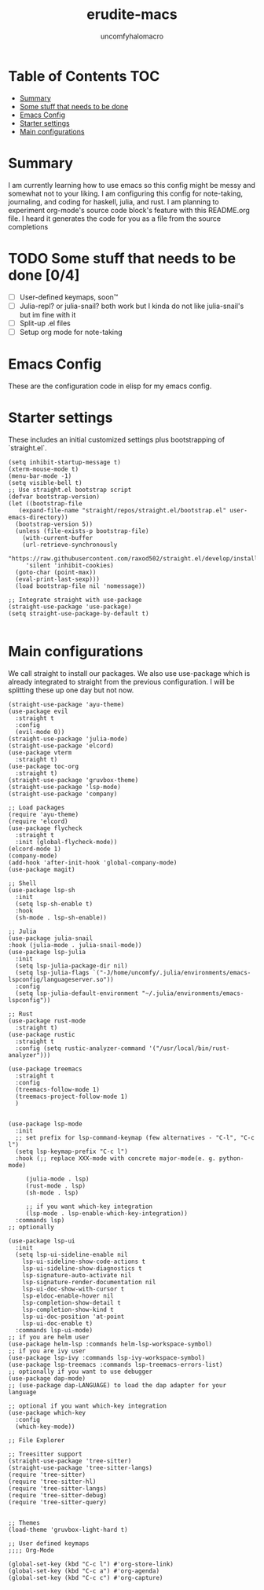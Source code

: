 #+TITLE: erudite-macs
#+AUTHOR: uncomfyhalomacro
#+ATTR_ORG: :radio t
#+PROPERTY: header-args :tangle init.el

* Table of Contents :TOC:
- [[#summary][Summary]]
- [[#some-stuff-that-needs-to-be-done-04][Some stuff that needs to be done]]
- [[#emacs-config][Emacs Config]]
- [[#starter-settings][Starter settings]]
- [[#main-configurations][Main configurations]]

* Summary
  I am currently learning how to use emacs so this config might be messy
  and somewhat not to your liking. I am configuring this config for note-taking,
  journaling, and coding for haskell, julia, and rust. I am planning to experiment
  org-mode's source code block's feature with this README.org file. I heard
  it generates the code for you as a file from the source completions

* TODO Some stuff that needs to be done [0/4]
  - [ ] User-defined keymaps, soon™️
  - [ ] Julia-repl? or julia-snail? both work but I kinda do not like
    julia-snail's but im fine with it
  - [ ] Split-up .el files
  - [ ] Setup org mode for note-taking

* Emacs Config
  These are the configuration code in elisp for my emacs config.

* Starter settings
  These includes an initial customized settings plus bootstrapping of `straight.el`.
  
  #+begin_src elisp
  (setq inhibit-startup-message t)
  (xterm-mouse-mode t)
  (menu-bar-mode -1)
  (setq visible-bell t)
  ;; Use straight.el bootstrap script
  (defvar bootstrap-version)
  (let ((bootstrap-file
	 (expand-file-name "straight/repos/straight.el/bootstrap.el" user-emacs-directory))
	(bootstrap-version 5))
    (unless (file-exists-p bootstrap-file)
      (with-current-buffer
	  (url-retrieve-synchronously
	   "https://raw.githubusercontent.com/raxod502/straight.el/develop/install.el"
	   'silent 'inhibit-cookies)
	(goto-char (point-max))
	(eval-print-last-sexp)))
    (load bootstrap-file nil 'nomessage))

  ;; Integrate straight with use-package
  (straight-use-package 'use-package)
  (setq straight-use-package-by-default t)

  #+end_src

* Main configurations
  We call straight to install our packages. We also use use-package which is already integrated to straight
  from the previous configuration. I will be splitting these up one day but not now.

  #+begin_src elisp
    (straight-use-package 'ayu-theme)
    (use-package evil
      :straight t
      :config
      (evil-mode 0))
    (straight-use-package 'julia-mode)
    (straight-use-package 'elcord)
    (use-package vterm
      :straight t)
    (use-package toc-org
      :straight t) 
    (straight-use-package 'gruvbox-theme)
    (straight-use-package 'lsp-mode)
    (straight-use-package 'company)

    ;; Load packages
    (require 'ayu-theme)
    (require 'elcord)
    (use-package flycheck
      :straight t
      :init (global-flycheck-mode))
    (elcord-mode 1)
    (company-mode)
    (add-hook 'after-init-hook 'global-company-mode)
    (use-package magit)

    ;; Shell
    (use-package lsp-sh
      :init
      (setq lsp-sh-enable t)
      :hook
      (sh-mode . lsp-sh-enable))

    ;; Julia
    (use-package julia-snail
	:hook (julia-mode . julia-snail-mode))
    (use-package lsp-julia
      :init
      (setq lsp-julia-package-dir nil)
      (setq lsp-julia-flags `("-J/home/uncomfy/.julia/environments/emacs-lspconfig/languageserver.so"))
      :config
      (setq lsp-julia-default-environment "~/.julia/environments/emacs-lspconfig"))

    ;; Rust
    (use-package rust-mode
      :straight t)
    (use-package rustic
      :straight t
      :config (setq rustic-analyzer-command '("/usr/local/bin/rust-analyzer")))

    (use-package treemacs
      :straight t
      :config
      (treemacs-follow-mode 1)
      (treemacs-project-follow-mode 1)
      )


    (use-package lsp-mode
      :init
      ;; set prefix for lsp-command-keymap (few alternatives - "C-l", "C-c l")
      (setq lsp-keymap-prefix "C-c l")
      :hook (;; replace XXX-mode with concrete major-mode(e. g. python-mode)

	     (julia-mode . lsp)
	     (rust-mode . lsp)
	     (sh-mode . lsp)

	     ;; if you want which-key integration
	     (lsp-mode . lsp-enable-which-key-integration))
      :commands lsp)
    ;; optionally

    (use-package lsp-ui
      :init
      (setq lsp-ui-sideline-enable nil
	    lsp-ui-sideline-show-code-actions t
	    lsp-ui-sideline-show-diagnostics t
	    lsp-signature-auto-activate nil
	    lsp-signature-render-documentation nil
	    lsp-ui-doc-show-with-cursor t
	    lsp-eldoc-enable-hover nil
	    lsp-completion-show-detail t
	    lsp-completion-show-kind t
	    lsp-ui-doc-position 'at-point
	    lsp-ui-doc-enable t)
      :commands lsp-ui-mode)
    ;; if you are helm user
    (use-package helm-lsp :commands helm-lsp-workspace-symbol)
    ;; if you are ivy user
    (use-package lsp-ivy :commands lsp-ivy-workspace-symbol)
    (use-package lsp-treemacs :commands lsp-treemacs-errors-list)
    ;; optionally if you want to use debugger
    (use-package dap-mode)
    ;; (use-package dap-LANGUAGE) to load the dap adapter for your language

    ;; optional if you want which-key integration
    (use-package which-key
      :config
      (which-key-mode))

    ;; File Explorer

    ;; Treesitter support
    (straight-use-package 'tree-sitter)
    (straight-use-package 'tree-sitter-langs)
    (require 'tree-sitter)
    (require 'tree-sitter-hl)
    (require 'tree-sitter-langs)
    (require 'tree-sitter-debug)
    (require 'tree-sitter-query)


    ;; Themes
    (load-theme 'gruvbox-light-hard t)

    ;; User defined keymaps
    ;;;; Org-Mode

    (global-set-key (kbd "C-c l") #'org-store-link)
    (global-set-key (kbd "C-c a") #'org-agenda)
    (global-set-key (kbd "C-c c") #'org-capture)

  #+end_src
  
  
  
